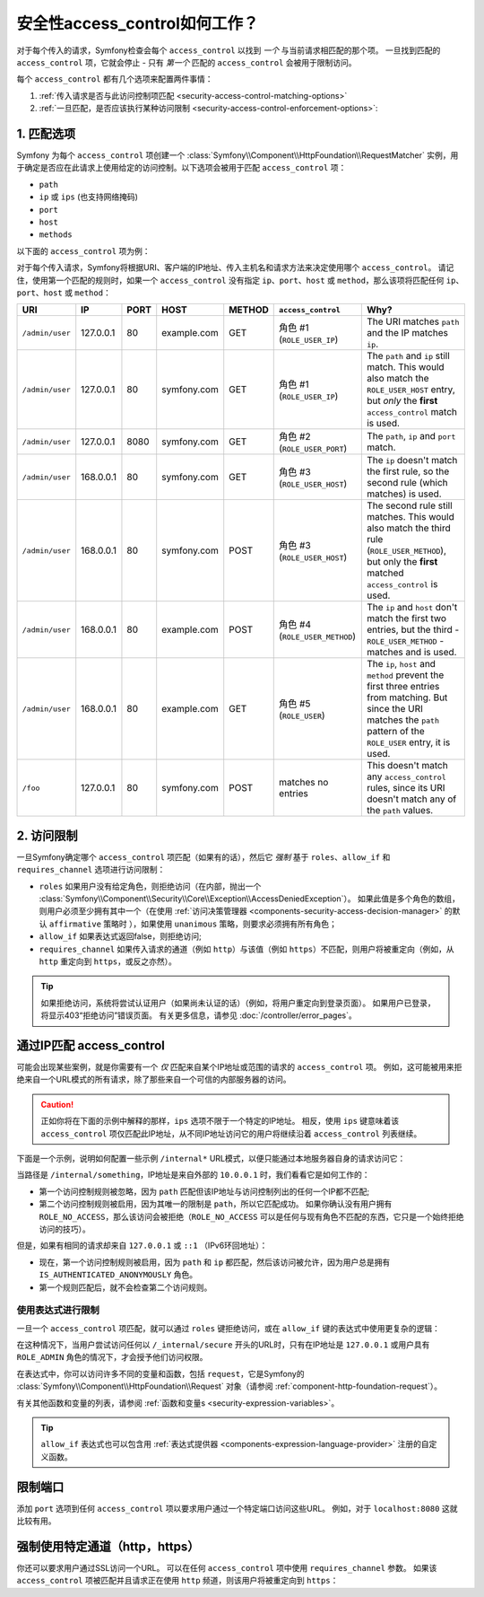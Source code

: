 .. _security-access-control-explanation:

安全性access_control如何工作？
==========================================

对于每个传入的请求，Symfony检查会每个 ``access_control`` 以找到 *一个* 与当前请求相匹配的那个项。
一旦找到匹配的 ``access_control`` 项，它就会停止 - 只有 *第一个* 匹配的 ``access_control`` 会被用于限制访问。

每个 ``access_control`` 都有几个选项来配置两件事情：

#. :ref:`传入请求是否与此访问控制项匹配 <security-access-control-matching-options>`
#. :ref:`一旦匹配，是否应该执行某种访问限制 <security-access-control-enforcement-options>`:

.. _security-access-control-matching-options:

1. 匹配选项
-------------------

Symfony 为每个 ``access_control`` 项创建一个
:class:`Symfony\\Component\\HttpFoundation\\RequestMatcher`
实例，用于确定是否应在此请求上使用给定的访问控制。以下选项会被用于匹配 ``access_control`` 项：

* ``path``
* ``ip`` 或 ``ips`` (也支持网络掩码)
* ``port``
* ``host``
* ``methods``

以下面的 ``access_control`` 项为例：

.. configuration-block::

    .. code-block:: yaml

        # config/packages/security.yaml
        security:
            # ...
            access_control:
                - { path: ^/admin, roles: ROLE_USER_IP, ip: 127.0.0.1 }
                - { path: ^/admin, roles: ROLE_USER_IP, ip: 127.0.0.1, port: 8080 }
                - { path: ^/admin, roles: ROLE_USER_HOST, host: symfony\.com$ }
                - { path: ^/admin, roles: ROLE_USER_METHOD, methods: [POST, PUT] }
                - { path: ^/admin, roles: ROLE_USER }

    .. code-block:: xml

        <!-- config/packages/security.xml -->
        <?xml version="1.0" encoding="UTF-8"?>
        <srv:container xmlns="http://symfony.com/schema/dic/security"
            xmlns:xsi="http://www.w3.org/2001/XMLSchema-instance"
            xmlns:srv="http://symfony.com/schema/dic/services"
            xsi:schemaLocation="http://symfony.com/schema/dic/services
                http://symfony.com/schema/dic/services/services-1.0.xsd">

            <config>
                <!-- ... -->
                <rule path="^/admin" role="ROLE_USER_IP" ip="127.0.0.1" />
                <rule path="^/admin" role="ROLE_USER_IP" ip="127.0.0.1" port="8080" />
                <rule path="^/admin" role="ROLE_USER_HOST" host="symfony\.com$" />
                <rule path="^/admin" role="ROLE_USER_METHOD" methods="POST, PUT" />
                <rule path="^/admin" role="ROLE_USER" />
            </config>
        </srv:container>

    .. code-block:: php

        // config/packages/security.php
        $container->loadFromExtension('security', array(
            // ...
            'access_control' => array(
                array(
                    'path' => '^/admin',
                    'role' => 'ROLE_USER_IP',
                    'ip' => '127.0.0.1',
                ),
                array(
                    'path' => '^/admin',
                    'role' => 'ROLE_USER_IP',
                    'ip' => '127.0.0.1',
                    'port' => '8080',
                ),
                array(
                    'path' => '^/admin',
                    'role' => 'ROLE_USER_HOST',
                    'host' => 'symfony\.com$',
                ),
                array(
                    'path' => '^/admin',
                    'role' => 'ROLE_USER_METHOD',
                    'methods' => 'POST, PUT',
                ),
                array(
                    'path' => '^/admin',
                    'role' => 'ROLE_USER',
                ),
            ),
        ));

对于每个传入请求，Symfony将根据URI、客户端的IP地址、传入主机名和请求方法来决定使用哪个 ``access_control``。
请记住，使用第一个匹配的规则时，如果一个 ``access_control`` 没有指定
``ip``、``port``、``host`` 或 ``method``，那么该项将匹配任何
``ip``、``port``、``host`` 或 ``method``：

+-----------------+-------------+-------------+-------------+------------+--------------------------------+-------------------------------------------------------------+
| URI             | IP          | PORT        | HOST        | METHOD     | ``access_control``             | Why?                                                        |
+=================+=============+=============+=============+============+================================+=============================================================+
| ``/admin/user`` | 127.0.0.1   | 80          | example.com | GET        | 角色 #1 (``ROLE_USER_IP``)     | The URI matches ``path`` and the IP matches ``ip``.         |
+-----------------+-------------+-------------+-------------+------------+--------------------------------+-------------------------------------------------------------+
| ``/admin/user`` | 127.0.0.1   | 80          | symfony.com | GET        | 角色 #1 (``ROLE_USER_IP``)     | The ``path`` and ``ip`` still match. This would also match  |
|                 |             |             |             |            |                                | the ``ROLE_USER_HOST`` entry, but *only* the **first**      |
|                 |             |             |             |            |                                | ``access_control`` match is used.                           |
+-----------------+-------------+-------------+-------------+------------+--------------------------------+-------------------------------------------------------------+
| ``/admin/user`` | 127.0.0.1   | 8080        | symfony.com | GET        | 角色 #2 (``ROLE_USER_PORT``)   | The ``path``, ``ip`` and ``port`` match.                    |
+-----------------+-------------+-------------+-------------+------------+--------------------------------+-------------------------------------------------------------+
| ``/admin/user`` | 168.0.0.1   | 80          | symfony.com | GET        | 角色 #3 (``ROLE_USER_HOST``)   | The ``ip`` doesn't match the first rule, so the second      |
|                 |             |             |             |            |                                | rule (which matches) is used.                               |
+-----------------+-------------+-------------+-------------+------------+--------------------------------+-------------------------------------------------------------+
| ``/admin/user`` | 168.0.0.1   | 80          | symfony.com | POST       | 角色 #3 (``ROLE_USER_HOST``)   | The second rule still matches. This would also match the    |
|                 |             |             |             |            |                                | third rule (``ROLE_USER_METHOD``), but only the **first**   |
|                 |             |             |             |            |                                | matched ``access_control`` is used.                         |
+-----------------+-------------+-------------+-------------+------------+--------------------------------+-------------------------------------------------------------+
| ``/admin/user`` | 168.0.0.1   | 80          | example.com | POST       | 角色 #4 (``ROLE_USER_METHOD``) | The ``ip`` and ``host`` don't match the first two entries,  |
|                 |             |             |             |            |                                | but the third - ``ROLE_USER_METHOD`` - matches and is used. |
+-----------------+-------------+-------------+-------------+------------+--------------------------------+-------------------------------------------------------------+
| ``/admin/user`` | 168.0.0.1   | 80          | example.com | GET        | 角色 #5 (``ROLE_USER``)        | The ``ip``, ``host`` and ``method`` prevent the first       |
|                 |             |             |             |            |                                | three entries from matching. But since the URI matches the  |
|                 |             |             |             |            |                                | ``path`` pattern of the ``ROLE_USER`` entry, it is used.    |
+-----------------+-------------+-------------+-------------+------------+--------------------------------+-------------------------------------------------------------+
| ``/foo``        | 127.0.0.1   | 80          | symfony.com | POST       | matches no entries             | This doesn't match any ``access_control`` rules, since its  |
|                 |             |             |             |            |                                | URI doesn't match any of the ``path`` values.               |
+-----------------+-------------+-------------+-------------+------------+--------------------------------+-------------------------------------------------------------+

.. _security-access-control-enforcement-options:

2. 访问限制
---------------------

一旦Symfony确定哪个 ``access_control`` 项匹配（如果有的话），然后它 *强制* 基于 ``roles``、``allow_if`` 和 ``requires_channel`` 选项进行访问限制：

* ``roles`` 如果用户没有给定角色，则拒绝访问（在内部，抛出一个
  :class:`Symfony\\Component\\Security\\Core\\Exception\\AccessDeniedException`）。
  如果此值是多个角色的数组，则用户必须至少拥有其中一个（在使用 :ref:`访问决策管理器 <components-security-access-decision-manager>` 的默认 ``affirmative``
  策略时 ），如果使用 ``unanimous`` 策略，则要求必须拥有所有角色；

* ``allow_if`` 如果表达式返回false，则拒绝访问;

* ``requires_channel`` 如果传入请求的通道（例如 ``http``）与该值（例如
  ``https``）不匹配，则用户将被重定向（例如，从 ``http`` 重定向到 ``https``，或反之亦然）。

.. tip::

    如果拒绝访问，系统将尝试认证用户（如果尚未认证的话）（例如，将用户重定向到登录页面）。
    如果用户已登录，将显示403“拒绝访问”错误页面。
    有关更多信息，请参见 :doc:`/controller/error_pages`。

通过IP匹配 access_control
-----------------------------

可能会出现某些案例，就是你需要有一个 *仅* 匹配来自某个IP地址或范围的请求的 ``access_control`` 项。
例如，这可能被用来拒绝来自一个URL模式的所有请求，除了那些来自一个可信的内部服务器的访问。

.. caution::

    正如你将在下面的示例中解释的那样，``ips`` 选项不限于一个特定的IP地址。
    相反，使用 ``ips`` 键意味着该 ``access_control`` 项仅匹配此IP地址，从不同IP地址访问它的用户将继续沿着 ``access_control`` 列表继续。

下面是一个示例，说明如何配置一些示例 ``/internal*`` URL模式，以便只能通过本地服务器自身的请求访问它：

.. configuration-block::

    .. code-block:: yaml

        # config/packages/security.yaml
        security:
            # ...
            access_control:
                #
                # 'ips' 选项支持IP地址和子网掩码
                - { path: ^/internal, roles: IS_AUTHENTICATED_ANONYMOUSLY, ips: [127.0.0.1, ::1, 192.168.0.1/24] }
                - { path: ^/internal, roles: ROLE_NO_ACCESS }

    .. code-block:: xml

        <!-- config/packages/security.xml -->
        <?xml version="1.0" encoding="UTF-8"?>
        <srv:container xmlns="http://symfony.com/schema/dic/security"
            xmlns:xsi="http://www.w3.org/2001/XMLSchema-instance"
            xmlns:srv="http://symfony.com/schema/dic/services"
            xsi:schemaLocation="http://symfony.com/schema/dic/services
                http://symfony.com/schema/dic/services/services-1.0.xsd">

            <config>
                <!-- ... -->

                <!-- the 'ips' option supports IP addresses and subnet masks -->
                <rule path="^/internal" role="IS_AUTHENTICATED_ANONYMOUSLY">
                    <ip>127.0.0.1</ip>
                    <ip>::1</ip>
                </rule>

                <rule path="^/internal" role="ROLE_NO_ACCESS" />
            </config>
        </srv:container>

    .. code-block:: php

        // config/packages/security.php
        $container->loadFromExtension('security', array(
            // ...
            'access_control' => array(
                array(
                    'path' => '^/internal',
                    'role' => 'IS_AUTHENTICATED_ANONYMOUSLY',
                    // the 'ips' option supports IP addresses and subnet masks
                    'ips' => array('127.0.0.1', '::1'),
                ),
                array(
                    'path' => '^/internal',
                    'role' => 'ROLE_NO_ACCESS',
                ),
            ),
        ));

当路径是 ``/internal/something``，IP地址是来自外部的 ``10.0.0.1`` 时，我们看看它是如何工作的：

* 第一个访问控制规则被忽略，因为 ``path`` 匹配但该IP地址与访问控制列出的任何一个IP都不匹配;

* 第二个访问控制规则被启用，因为其唯一的限制是 ``path``，所以它匹配成功。
  如果你确认没有用户拥有 ``ROLE_NO_ACCESS``，那么该访问会被拒绝（``ROLE_NO_ACCESS``
  可以是任何与现有角色不匹配的东西，它只是一个始终拒绝访问的技巧）。

但是，如果有相同的请求却来自 ``127.0.0.1`` 或 ``::1`` （IPv6环回地址）：

* 现在，第一个访问控制规则被启用，因为 ``path`` 和 ``ip``
  都匹配，然后该访问被允许，因为用户总是拥有 ``IS_AUTHENTICATED_ANONYMOUSLY`` 角色。

* 第一个规则匹配后，就不会检查第二个访问规则。


.. _security-allow-if:

使用表达式进行限制
~~~~~~~~~~~~~~~~~~~~~~~~~

一旦一个 ``access_control`` 项匹配，就可以通过 ``roles`` 键拒绝访问，或在
``allow_if`` 键的表达式中使用更复杂的逻辑：

.. configuration-block::

    .. code-block:: yaml

        # config/packages/security.yaml
        security:
            # ...
            access_control:
                -
                    path: ^/_internal/secure
                    allow_if: "'127.0.0.1' == request.getClientIp() or is_granted('ROLE_ADMIN')"

    .. code-block:: xml

        <!-- app/config/security.xml -->
        <?xml version="1.0" encoding="UTF-8"?>
        <srv:container xmlns="http://symfony.com/schema/dic/security"
            xmlns:xsi="http://www.w3.org/2001/XMLSchema-instance"
            xmlns:srv="http://symfony.com/schema/dic/services"
            xsi:schemaLocation="http://symfony.com/schema/dic/services
                http://symfony.com/schema/dic/services/services-1.0.xsd">

            <config>
                <rule path="^/_internal/secure"
                    allow-if="'127.0.0.1' == request.getClientIp() or is_granted('ROLE_ADMIN')" />
            </config>
        </srv:container>

    .. code-block:: php

            'access_control' => array(
                array(
                    'path' => '^/_internal/secure',
                    'allow_if' => '"127.0.0.1" == request.getClientIp() or is_granted("ROLE_ADMIN")',
                ),
            ),

在这种情况下，当用户尝试访问任何以 ``/_internal/secure`` 开头的URL时，只有在IP地址是 ``127.0.0.1`` 或用户具有 ``ROLE_ADMIN``  角色的情况下，才会授予他们访问权限。

在表达式中，你可以访问许多不同的变量和函数，包括 ``request``，它是Symfony的
:class:`Symfony\\Component\\HttpFoundation\\Request`
对象（请参阅 :ref:`component-http-foundation-request`）。

有关其他函数和变量的列表，请参阅 :ref:`函数和变量s <security-expression-variables>`。

.. tip::

    ``allow_if`` 表达式也可以包含用
    :ref:`表达式提供器 <components-expression-language-provider>` 注册的自定义函数。

    .. versionadded:: 4.1
        在Symfony 4.1中引入了在 ``allow_if`` 表达式中使用自定义函数的功能。

限制端口
------------------

添加 ``port`` 选项到任何 ``access_control`` 项以要求用户通过一个特定端口访问这些URL。
例如，对于 ``localhost:8080`` 这就比较有用。

.. configuration-block::

    .. code-block:: yaml

        # config/packages/security.yaml
        security:
            # ...
            access_control:
                - { path: ^/cart/checkout, roles: IS_AUTHENTICATED_ANONYMOUSLY, port: 8080 }

    .. code-block:: xml

        <!-- config/packages/security.xml -->
        <?xml version="1.0" encoding="UTF-8"?>
        <srv:container xmlns="http://symfony.com/schema/dic/security"
            xmlns:xsi="http://www.w3.org/2001/XMLSchema-instance"
            xmlns:srv="http://symfony.com/schema/dic/services"
            xsi:schemaLocation="http://symfony.com/schema/dic/services
                http://symfony.com/schema/dic/services/services-1.0.xsd">

            <rule path="^/cart/checkout"
                role="IS_AUTHENTICATED_ANONYMOUSLY"
                port="8080"
            />
        </srv:container>

    .. code-block:: php

        // config/packages/security.php
        $container->loadFromExtension('security', array(
            'access_control' => array(
                array(
                    'path' => '^/cart/checkout',
                    'role' => 'IS_AUTHENTICATED_ANONYMOUSLY',
                    'port' => '8080',
                ),
            ),
        ));

强制使用特定通道（http，https）
-------------------------------

你还可以要求用户通过SSL访问一个URL。
可以在任何 ``access_control`` 项中使用 ``requires_channel`` 参数。
如果该 ``access_control`` 项被匹配并且请求正在使用 ``http`` 频道，则该用户将被重定向到 ``https``：

.. configuration-block::

    .. code-block:: yaml

        # config/packages/security.yaml
        security:
            # ...
            access_control:
                - { path: ^/cart/checkout, roles: IS_AUTHENTICATED_ANONYMOUSLY, requires_channel: https }

    .. code-block:: xml

        <!-- config/packages/security.xml -->
        <?xml version="1.0" encoding="UTF-8"?>
        <srv:container xmlns="http://symfony.com/schema/dic/security"
            xmlns:xsi="http://www.w3.org/2001/XMLSchema-instance"
            xmlns:srv="http://symfony.com/schema/dic/services"
            xsi:schemaLocation="http://symfony.com/schema/dic/services
                http://symfony.com/schema/dic/services/services-1.0.xsd">

            <rule path="^/cart/checkout"
                role="IS_AUTHENTICATED_ANONYMOUSLY"
                requires-channel="https"
            />
        </srv:container>

    .. code-block:: php

        // config/packages/security.php
        $container->loadFromExtension('security', array(
            'access_control' => array(
                array(
                    'path' => '^/cart/checkout',
                    'role' => 'IS_AUTHENTICATED_ANONYMOUSLY',
                    'requires_channel' => 'https',
                ),
            ),
        ));
